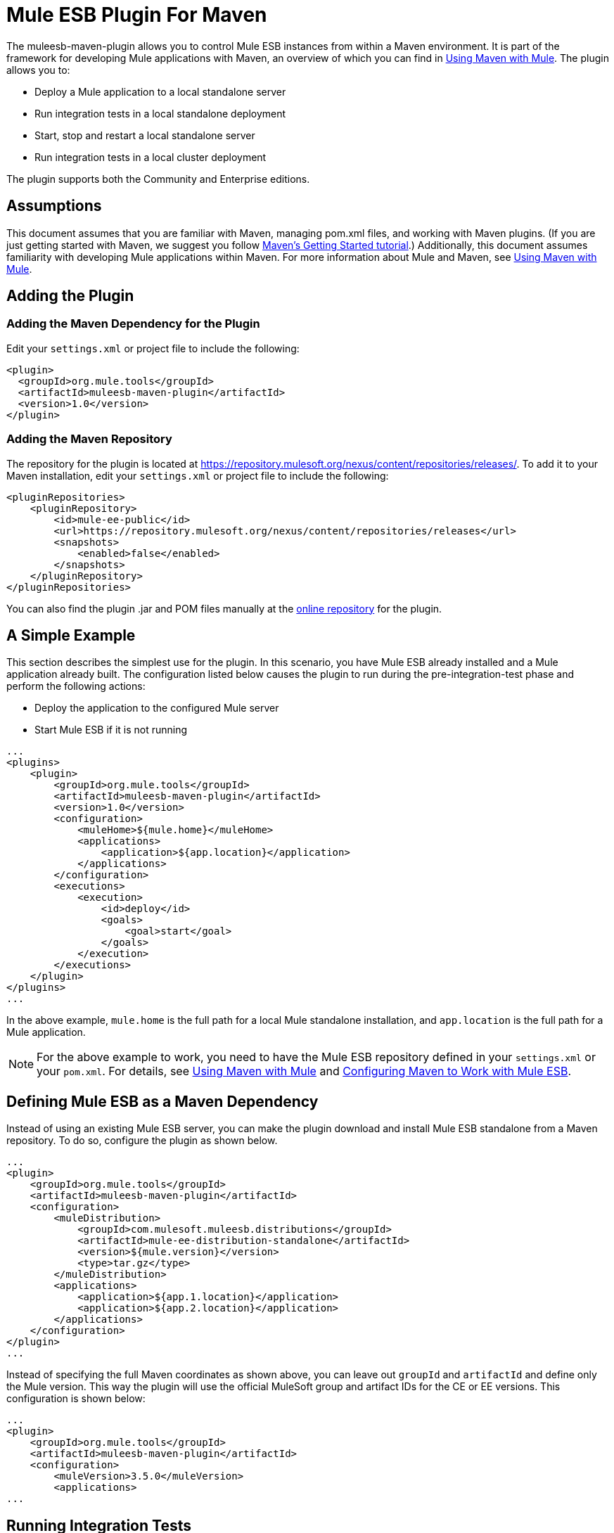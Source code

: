 = Mule ESB Plugin For Maven
:keywords: studio, maven, esb, version control, dependencies, libraries, plugin

The muleesb-maven-plugin allows you to control Mule ESB instances from within a Maven environment. It is part of the framework for developing Mule applications with Maven, an overview of which you can find in link:/mule-user-guide/v/3.6/using-maven-with-mule[Using Maven with Mule]. The plugin allows you to:

* Deploy a Mule application to a local standalone server
* Run integration tests in a local standalone deployment
* Start, stop and restart a local standalone server
* Run integration tests in a local cluster deployment

The plugin supports both the Community and Enterprise editions.

== Assumptions

This document assumes that you are familiar with Maven, managing pom.xml files, and working with Maven plugins. (If you are just getting started with Maven, we suggest you follow http://maven.apache.org/guides/getting-started/[Maven's Getting Started tutorial].) Additionally, this document assumes familiarity with developing Mule applications within Maven. For more information about Mule and Maven, see link:/mule-user-guide/v/3.6/using-maven-with-mule[Using Maven with Mule].

== Adding the Plugin

=== Adding the Maven Dependency for the Plugin

Edit your `settings.xml` or project file to include the following:

[source, xml, linenums]
----
<plugin>
  <groupId>org.mule.tools</groupId>
  <artifactId>muleesb-maven-plugin</artifactId>
  <version>1.0</version>
</plugin>
----

=== Adding the Maven Repository

The repository for the plugin is located at https://repository.mulesoft.org/nexus/content/repositories/releases/. To add it to your Maven installation, edit your `settings.xml` or project file to include the following:

[source, xml, linenums]
----
<pluginRepositories>
    <pluginRepository>
        <id>mule-ee-public</id>
        <url>https://repository.mulesoft.org/nexus/content/repositories/releases</url>
        <snapshots>
            <enabled>false</enabled>
        </snapshots>
    </pluginRepository>
</pluginRepositories>
----

You can also find the plugin .jar and POM files manually at the https://repository.mulesoft.org/nexus/content/repositories/releases/org/mule/tools/muleesb-maven-plugin/1.0/[online repository] for the plugin.

== A Simple Example

This section describes the simplest use for the plugin. In this scenario, you have Mule ESB already installed and a Mule application already built. The configuration listed below causes the plugin to run during the pre-integration-test phase and perform the following actions:

* Deploy the application to the configured Mule server
* Start Mule ESB if it is not running

[source, xml, linenums]
----
...
<plugins>
    <plugin>
        <groupId>org.mule.tools</groupId>
        <artifactId>muleesb-maven-plugin</artifactId>
        <version>1.0</version>
        <configuration>
            <muleHome>${mule.home}</muleHome>
            <applications>
                <application>${app.location}</application>
            </applications>
        </configuration>
        <executions>
            <execution>
                <id>deploy</id>
                <goals>
                    <goal>start</goal>
                </goals>
            </execution>
        </executions>
    </plugin>
</plugins>
...
----

In the above example, `mule.home` is the full path for a local Mule standalone installation, and `app.location` is the full path for a Mule application.

[NOTE]
For the above example to work, you need to have the Mule ESB repository defined in your `settings.xml` or your `pom.xml`. For details, see link:/mule-user-guide/v/3.6/using-maven-with-mule[Using Maven with Mule] and link:/mule-user-guide/v/3.6/configuring-maven-to-work-with-mule-esb[Configuring Maven to Work with Mule ESB].

== Defining Mule ESB as a Maven Dependency

Instead of using an existing Mule ESB server, you can make the plugin download and install Mule ESB standalone from a Maven repository. To do so, configure the plugin as shown below.

[source, xml, linenums]
----
...
<plugin>
    <groupId>org.mule.tools</groupId>
    <artifactId>muleesb-maven-plugin</artifactId>
    <configuration>
        <muleDistribution>
            <groupId>com.mulesoft.muleesb.distributions</groupId>
            <artifactId>mule-ee-distribution-standalone</artifactId>
            <version>${mule.version}</version>
            <type>tar.gz</type>
        </muleDistribution>
        <applications>
            <application>${app.1.location}</application>
            <application>${app.2.location}</application>
        </applications>
    </configuration>        
</plugin>
...
----

Instead of specifying the full Maven coordinates as shown above, you can leave out `groupId` and `artifactId` and define only the Mule version. This way the plugin will use the official MuleSoft group and artifact IDs for the CE or EE versions. This configuration is shown below:

[source, xml, linenums]
----
...
<plugin>
    <groupId>org.mule.tools</groupId>
    <artifactId>muleesb-maven-plugin</artifactId>
    <configuration>
        <muleVersion>3.5.0</muleVersion>
        <applications>
...
----

== Running Integration Tests

One of the most important uses for the plugin is to run integration tests on your integration application. The plugin includes a complete working example in `src/it/example-integration-tests`. (To see the example's POM, click below.)

 the working example POM

[source, xml, linenums]
----
<?xml version="1.0" encoding="UTF-8"?>
<project xmlns="http://maven.apache.org/POM/4.0.0" xmlns:xsi="http://www.w3.org/2001/XMLSchema-instance"
        xsi:schemaLocation="http://maven.apache.org/POM/4.0.0 http://maven.apache.org/xsd/maven-4.0.0.xsd">
    <modelVersion>4.0.0</modelVersion>

    <groupId>org.mule.tools.muleesb.it</groupId>
    <artifactId>example-deploy-test</artifactId>
    <version>1.0</version>
    <packaging>mule</packaging>

    <description>Using the plugin for integration tests</description>

    <properties>
        <project.build.sourceEncoding>UTF-8</project.build.sourceEncoding>
    </properties>

    <dependencies>
        <dependency>
            <groupId>org.apache.httpcomponents</groupId>
            <artifactId>httpclient</artifactId>
            <version>4.2</version>
            <scope>test</scope>
        </dependency>
        <dependency>
            <groupId>junit</groupId>
            <artifactId>junit</artifactId>
            <version>4.10</version>
            <scope>test</scope>
        </dependency>
    </dependencies>

    <build>
        <plugins>
            <plugin>
                <groupId>org.mule.tools</groupId>
                <artifactId>maven-mule-plugin</artifactId>
                <version>1.7</version>
                <extensions>true</extensions>
            </plugin>
            <plugin>
                <groupId>@project.groupId@</groupId>
                <artifactId>@project.artifactId@</artifactId>
                <version>@project.version@</version>
                <configuration>
                    <arguments>
                        <argument>-M-Dhttp.port=${http.port}</argument>
                    </arguments>
                    <muleVersion>${mule.version}</muleVersion>
                </configuration>
                <executions>
                    <execution>
                        <goals>
                            <goal>deploy</goal>
                        </goals>
                    </execution>
                    <execution>
                        <id>stop</id>
                        <goals>
                            <goal>stop</goal>
                        </goals>
                    </execution>
                </executions>
            </plugin>
            <plugin>
                <groupId>org.apache.maven.plugins</groupId>
                <artifactId>maven-failsafe-plugin</artifactId>
                <version>2.16</version>
                <executions>
                    <execution>
                        <id>integration-test</id>
                        <goals>
                            <goal>integration-test</goal>
                            <goal>verify</goal>
                        </goals>
                    </execution>
                </executions>
            </plugin>
        </plugins>
    </build>
</project>
----

To package, test, and deploy your project to Mule ESB, you would complete the following tasks:

* Pack your project in the Mule application format using maven-mule-plugin
* Run integration tests and report using maven-failsafe-plugin
* Deploy the packaged application to a new Mule ESB downloaded from a Maven repository, using mulees-maven-plugin

In this scenario, you can only specify the Mule version and the parameters for Mule Standalone. The plugin will download the default version of Mule ESB Enterprise Edition from a configured Maven repository, unpack it, and deploy the packaged application from your project. By default, the goals to be executed will be `pre-integration-test` and `post-integration-test`.

Below is example code showing how to configure the maven-failsafe-plugin so that, when you run `mvn verify`, it will always stop Mule Standalone during the post-integration-test phase.

 the example code

[source, xml, linenums]
----
<plugin>
    <groupId>@project.groupId@</groupId>
    <artifactId>@project.artifactId@</artifactId>
    <version>@project.version@</version>
    <configuration>
        <arguments>
            <argument>-M-Dhttp.port=${http.port}</argument>
        </arguments>
        <muleVersion>${mule.version}</muleVersion>
    </configuration>
    <executions>
        <execution>
            <goals>
                <goal>deploy</goal>
            </goals>
        </execution>
        <execution>
            <id>stop</id>
            <goals>
                <goal>stop</goal>
            </goals>
        </execution>
    </executions>
</plugin>
----

== Full Example

This example, the plugin works with an external Mule standalone deployment, and performs the following actions:

* Configures two applications to be deployed
+
the code
+
[source, xml, linenums]
----
<applications>
   <application>/home/mule/apps/sampleApp1</application>
   <application>/home/mule/apps/sampleApp2</application>
</applications>
----
+
* Adds two external libraries to the server
+
the code
+
[source, xml, linenums]
----
<libs>
   <lib>/home/mule/libs/activemq-all-5.5.0.jar</lib>
   <lib>/home/mule/libs/activemq-core.jar</lib>
</libs>
----
+
* Adds a domain to be deployed
+
the code
+
[source, xml, linenums]
----
<domain>/home/mule/mvn/thisproject/domain</domain>
----
+
* Specifies a script to run before starting the Mule server
+
the code
+
[source, xml, linenums]
----
<script>/home/mule/mvn/thisproject/script.groovy</script>
----


The full code is shown below.

[source, xml, linenums]
----
...
<plugin>
    <groupId>org.mule.tools</groupId>
    <artifactId>muleesb-maven-plugin</artifactId>
    <configuration>
        <muleHome>/home/mule/mule-standalone-3.5.0</muleHome>                 <!-- (1) -->
        <applications>
            <application>/home/mule/apps/sampleApp1</application>
            <application>/home/mule/apps/sampleApp2</application>  <!-- (2) -->
        </applications>
        <libs>
          <lib>/home/mule/libs/activemq-all-5.5.0.jar</lib>
          <lib>/home/mule/libs/activemq-core.jar</lib>         <!-- (3) -->
        </libs>
        <arguments>
            <argument>-M-Dport.1=1337</argument>
            <argument>-M-Dport.2=1338</argument>          <!-- (4) -->
        </arguments>
        <domain>/home/mule/mvn/thisproject/domain</domain>        <!-- (5) -->
        <script>/home/mule/mvn/thisproject/script.groovy</script>         <!-- (6) -->
    </configuration>
    <executions>
        <execution>
            <id>deploy</id>
            <phase>pre-integration-test</phase>
            <goals>
                <goal>deploy</goal>                       <!-- (7) -->
            </goals>
        </execution>
        <execution>
            <id>stop</id>
            <phase>post-integration-test</phase>
            <goals>
                <goal>stop</goal>                         <!-- (8) -->
            </goals>
        </execution>
    </executions>
</plugin>
...
----

Comments reference:

[%header%autowidth.spread]
|===
|No. |Description |Notes
|1 |Sets your Mule root folder, in this case `/home/mule/mule-standalone-3.5.0`. | 
|2 |These two child elements define the Mule applications that will be deployed to the Mule instance. Applications defined with this parameter can be either a deployable Mule application zip file or an exploded Mule application folder |Optional
|3 |External libraries to add to Mule standalone |Optional
|4 |Arguments for the Mule server |Optional
|5 |Domain to deploy. To add the application to the domain, you must configure the application manually |Optional
|6 |Groovy script to execute just before the first execution of the plugin |Optional
|7 |Execution goal. Use the `start` goal to start the Mule instance in the desired phase. | 
|8 |Execution goal. Use the `stop` goal to stop the Mule instance in the desired phase. | 
|===

== Deploying to a Mule Cluster

Using a similar configuration to the one detailed in the previous section, you can use the plugin to work with a Mule cluster. The plugin will create the cluster for you with the number of nodes that you specify.

[source, xml, linenums]
----
<plugin>
    <groupId>org.mule.tools</groupId>
    <artifactId>muleesb-maven-plugin</artifactId>
    <configuration>
        <muleDistribution>
            <groupId>com.mulesoft.muleesb.distributions</groupId>
            <artifactId>mule-ee-distribution-standalone</artifactId>
            <version>3.5.0</version>           <!-- (1) -->
            <type>tar.gz</type>
        </muleDistribution>
        <clusterSize>2</clusterSize>                     <!-- (2) -->
        <applications>
            <application>/home/mule/apps/sampleApp1</application>
            <application>/home/mule/apps/sampleApp2</application>
        </applications>
        <libs>
          <lib>/home/mule/libs/activemq-all-5.5.0.jar</lib>
          <lib>/home/mule/libs/activemq-core.jar</lib>
        </libs>
        <arguments>
            <argument>-M-Dport.1=1337</argument>
            <argument>-M-Dport.2=1338</argument>
        </arguments>
    </configuration>
    <executions>
        <execution>
            <id>clusterDeploy</id>
            <phase>pre-integration-test</phase>
            <goals>
                <goal>clusterDeploy</goal>                <!-- (3) -->
            </goals>
        </execution>
        <execution>
            <id>clusterStop</id>
            <phase>post-integration-test</phase>
            <goals>
                <goal>clusterStop</goal>                  <!-- (4) -->
            </goals>
        </execution>
    </executions>
</plugin>
----

[%header%autowidth.spread]
|===
|No. |Description |Notes
|1 |Mule ESB version to use. | 
|2 |Number of nodes to make up the cluster. | 
|3 |Execution goal. To start the cluster, use the `clusterDeploy` goal. | 
|4 |Execution goal. To stop the cluster, use the `clusterStop` goal. | 
|===

== Skipping Plugin Execution

When set to true, the `skip` parameter causes plugin execution to be skipped. This parameter works with all plugin goals. It is most commonly set to `skipTests`, to avoid having to prepare your test infrastructure if you don't want your tests to run.

[source, xml, linenums]
----
<plugin>
    <groupId>org.mule.tools</groupId>
    <artifactId>muleesb-maven-plugin</artifactId>
    <executions>
        <execution>
            <id>deploy</id>
            <phase>pre-integration-test</phase>
            <goals>
                <goal>deploy</goal>
            </goals>
            <configuration>
                <muleHome>/home/mule/mule-standalone-3.5.0</muleHome>
                <skip>${skipTests}</skip>
            </configuration>
        </execution>
    </executions>
</plugin>
----

== See Also

* For more information about developing Mule applications with Maven, see the overview in link:/mule-user-guide/v/3.6/using-maven-with-mule[Using Maven with Mule], and the guides at http://www.mulesoft.org/documentation/display/current/Building+a+Mule+Application+with+Maven+outside+Studio[Building a Mule Application with Maven outside Studio] and http://www.mulesoft.org/documentation/display/current/Building+a+Mule+Application+with+Maven+in+Studio[Building a Mule Application with Maven in Studio].
* Learn how to http://www.mulesoft.org/documentation/display/current/Importing+a+Maven+Project+into+Studio[import an existing Maven project into Anypoint Studio].
* Access additional Maven http://www.mulesoft.org/documentation/display/current/Maven+Reference[reference] and http://www.mulesoft.org/documentation/display/current/Configuring+Maven+POM+Files+and+Settings[configuration] information.
